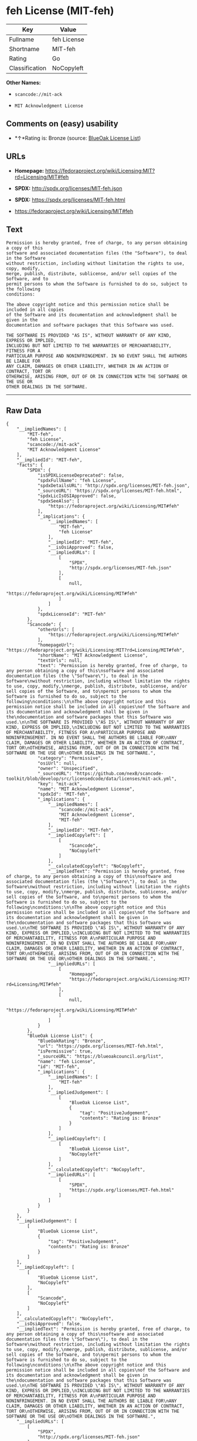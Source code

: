 * feh License (MIT-feh)

| Key              | Value         |
|------------------+---------------|
| Fullname         | feh License   |
| Shortname        | MIT-feh       |
| Rating           | Go            |
| Classification   | NoCopyleft    |

*Other Names:*

- =scancode://mit-ack=

- =MIT Acknowledgment License=

** Comments on (easy) usability

- *↑*Rating is: Bronze (source:
  [[https://blueoakcouncil.org/list][BlueOak License List]])

** URLs

- *Homepage:*
  https://fedoraproject.org/wiki/Licensing:MIT?rd=Licensing/MIT#feh

- *SPDX:* http://spdx.org/licenses/MIT-feh.json

- *SPDX:* https://spdx.org/licenses/MIT-feh.html

- https://fedoraproject.org/wiki/Licensing/MIT#feh

** Text

#+BEGIN_EXAMPLE
  Permission is hereby granted, free of charge, to any person obtaining a copy of this
  software and associated documentation files (the "Software"), to deal in the Software
  without restriction, including without limitation the rights to use, copy, modify,
  merge, publish, distribute, sublicense, and/or sell copies of the Software, and to
  permit persons to whom the Software is furnished to do so, subject to the following
  conditions:

  The above copyright notice and this permission notice shall be included in all copies
  of the Software and its documentation and acknowledgment shall be given in the
  documentation and software packages that this Software was used.

  THE SOFTWARE IS PROVIDED "AS IS", WITHOUT WARRANTY OF ANY KIND, EXPRESS OR IMPLIED,
  INCLUDING BUT NOT LIMITED TO THE WARRANTIES OF MERCHANTABILITY, FITNESS FOR A
  PARTICULAR PURPOSE AND NONINFRINGEMENT. IN NO EVENT SHALL THE AUTHORS BE LIABLE FOR
  ANY CLAIM, DAMAGES OR OTHER LIABILITY, WHETHER IN AN ACTION OF CONTRACT, TORT OR
  OTHERWISE, ARISING FROM, OUT OF OR IN CONNECTION WITH THE SOFTWARE OR THE USE OR
  OTHER DEALINGS IN THE SOFTWARE.
#+END_EXAMPLE

--------------

** Raw Data

#+BEGIN_EXAMPLE
  {
      "__impliedNames": [
          "MIT-feh",
          "feh License",
          "scancode://mit-ack",
          "MIT Acknowledgment License"
      ],
      "__impliedId": "MIT-feh",
      "facts": {
          "SPDX": {
              "isSPDXLicenseDeprecated": false,
              "spdxFullName": "feh License",
              "spdxDetailsURL": "http://spdx.org/licenses/MIT-feh.json",
              "_sourceURL": "https://spdx.org/licenses/MIT-feh.html",
              "spdxLicIsOSIApproved": false,
              "spdxSeeAlso": [
                  "https://fedoraproject.org/wiki/Licensing/MIT#feh"
              ],
              "_implications": {
                  "__impliedNames": [
                      "MIT-feh",
                      "feh License"
                  ],
                  "__impliedId": "MIT-feh",
                  "__isOsiApproved": false,
                  "__impliedURLs": [
                      [
                          "SPDX",
                          "http://spdx.org/licenses/MIT-feh.json"
                      ],
                      [
                          null,
                          "https://fedoraproject.org/wiki/Licensing/MIT#feh"
                      ]
                  ]
              },
              "spdxLicenseId": "MIT-feh"
          },
          "Scancode": {
              "otherUrls": [
                  "https://fedoraproject.org/wiki/Licensing/MIT#feh"
              ],
              "homepageUrl": "https://fedoraproject.org/wiki/Licensing:MIT?rd=Licensing/MIT#feh",
              "shortName": "MIT Acknowledgment License",
              "textUrls": null,
              "text": "Permission is hereby granted, free of charge, to any person obtaining a copy of this\nsoftware and associated documentation files (the \"Software\"), to deal in the Software\nwithout restriction, including without limitation the rights to use, copy, modify,\nmerge, publish, distribute, sublicense, and/or sell copies of the Software, and to\npermit persons to whom the Software is furnished to do so, subject to the following\nconditions:\n\nThe above copyright notice and this permission notice shall be included in all copies\nof the Software and its documentation and acknowledgment shall be given in the\ndocumentation and software packages that this Software was used.\n\nTHE SOFTWARE IS PROVIDED \"AS IS\", WITHOUT WARRANTY OF ANY KIND, EXPRESS OR IMPLIED,\nINCLUDING BUT NOT LIMITED TO THE WARRANTIES OF MERCHANTABILITY, FITNESS FOR A\nPARTICULAR PURPOSE AND NONINFRINGEMENT. IN NO EVENT SHALL THE AUTHORS BE LIABLE FOR\nANY CLAIM, DAMAGES OR OTHER LIABILITY, WHETHER IN AN ACTION OF CONTRACT, TORT OR\nOTHERWISE, ARISING FROM, OUT OF OR IN CONNECTION WITH THE SOFTWARE OR THE USE OR\nOTHER DEALINGS IN THE SOFTWARE.",
              "category": "Permissive",
              "osiUrl": null,
              "owner": "Unspecified",
              "_sourceURL": "https://github.com/nexB/scancode-toolkit/blob/develop/src/licensedcode/data/licenses/mit-ack.yml",
              "key": "mit-ack",
              "name": "MIT Acknowledgment License",
              "spdxId": "MIT-feh",
              "_implications": {
                  "__impliedNames": [
                      "scancode://mit-ack",
                      "MIT Acknowledgment License",
                      "MIT-feh"
                  ],
                  "__impliedId": "MIT-feh",
                  "__impliedCopyleft": [
                      [
                          "Scancode",
                          "NoCopyleft"
                      ]
                  ],
                  "__calculatedCopyleft": "NoCopyleft",
                  "__impliedText": "Permission is hereby granted, free of charge, to any person obtaining a copy of this\nsoftware and associated documentation files (the \"Software\"), to deal in the Software\nwithout restriction, including without limitation the rights to use, copy, modify,\nmerge, publish, distribute, sublicense, and/or sell copies of the Software, and to\npermit persons to whom the Software is furnished to do so, subject to the following\nconditions:\n\nThe above copyright notice and this permission notice shall be included in all copies\nof the Software and its documentation and acknowledgment shall be given in the\ndocumentation and software packages that this Software was used.\n\nTHE SOFTWARE IS PROVIDED \"AS IS\", WITHOUT WARRANTY OF ANY KIND, EXPRESS OR IMPLIED,\nINCLUDING BUT NOT LIMITED TO THE WARRANTIES OF MERCHANTABILITY, FITNESS FOR A\nPARTICULAR PURPOSE AND NONINFRINGEMENT. IN NO EVENT SHALL THE AUTHORS BE LIABLE FOR\nANY CLAIM, DAMAGES OR OTHER LIABILITY, WHETHER IN AN ACTION OF CONTRACT, TORT OR\nOTHERWISE, ARISING FROM, OUT OF OR IN CONNECTION WITH THE SOFTWARE OR THE USE OR\nOTHER DEALINGS IN THE SOFTWARE.",
                  "__impliedURLs": [
                      [
                          "Homepage",
                          "https://fedoraproject.org/wiki/Licensing:MIT?rd=Licensing/MIT#feh"
                      ],
                      [
                          null,
                          "https://fedoraproject.org/wiki/Licensing/MIT#feh"
                      ]
                  ]
              }
          },
          "BlueOak License List": {
              "BlueOakRating": "Bronze",
              "url": "https://spdx.org/licenses/MIT-feh.html",
              "isPermissive": true,
              "_sourceURL": "https://blueoakcouncil.org/list",
              "name": "feh License",
              "id": "MIT-feh",
              "_implications": {
                  "__impliedNames": [
                      "MIT-feh"
                  ],
                  "__impliedJudgement": [
                      [
                          "BlueOak License List",
                          {
                              "tag": "PositiveJudgement",
                              "contents": "Rating is: Bronze"
                          }
                      ]
                  ],
                  "__impliedCopyleft": [
                      [
                          "BlueOak License List",
                          "NoCopyleft"
                      ]
                  ],
                  "__calculatedCopyleft": "NoCopyleft",
                  "__impliedURLs": [
                      [
                          "SPDX",
                          "https://spdx.org/licenses/MIT-feh.html"
                      ]
                  ]
              }
          }
      },
      "__impliedJudgement": [
          [
              "BlueOak License List",
              {
                  "tag": "PositiveJudgement",
                  "contents": "Rating is: Bronze"
              }
          ]
      ],
      "__impliedCopyleft": [
          [
              "BlueOak License List",
              "NoCopyleft"
          ],
          [
              "Scancode",
              "NoCopyleft"
          ]
      ],
      "__calculatedCopyleft": "NoCopyleft",
      "__isOsiApproved": false,
      "__impliedText": "Permission is hereby granted, free of charge, to any person obtaining a copy of this\nsoftware and associated documentation files (the \"Software\"), to deal in the Software\nwithout restriction, including without limitation the rights to use, copy, modify,\nmerge, publish, distribute, sublicense, and/or sell copies of the Software, and to\npermit persons to whom the Software is furnished to do so, subject to the following\nconditions:\n\nThe above copyright notice and this permission notice shall be included in all copies\nof the Software and its documentation and acknowledgment shall be given in the\ndocumentation and software packages that this Software was used.\n\nTHE SOFTWARE IS PROVIDED \"AS IS\", WITHOUT WARRANTY OF ANY KIND, EXPRESS OR IMPLIED,\nINCLUDING BUT NOT LIMITED TO THE WARRANTIES OF MERCHANTABILITY, FITNESS FOR A\nPARTICULAR PURPOSE AND NONINFRINGEMENT. IN NO EVENT SHALL THE AUTHORS BE LIABLE FOR\nANY CLAIM, DAMAGES OR OTHER LIABILITY, WHETHER IN AN ACTION OF CONTRACT, TORT OR\nOTHERWISE, ARISING FROM, OUT OF OR IN CONNECTION WITH THE SOFTWARE OR THE USE OR\nOTHER DEALINGS IN THE SOFTWARE.",
      "__impliedURLs": [
          [
              "SPDX",
              "http://spdx.org/licenses/MIT-feh.json"
          ],
          [
              null,
              "https://fedoraproject.org/wiki/Licensing/MIT#feh"
          ],
          [
              "SPDX",
              "https://spdx.org/licenses/MIT-feh.html"
          ],
          [
              "Homepage",
              "https://fedoraproject.org/wiki/Licensing:MIT?rd=Licensing/MIT#feh"
          ]
      ]
  }
#+END_EXAMPLE

--------------

** Dot Cluster Graph

[[../dot/MIT-feh.svg]]